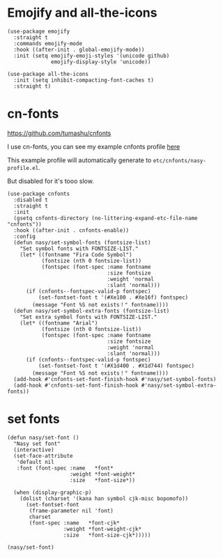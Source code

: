 * Emojify and all-the-icons

#+begin_src elisp
  (use-package emojify
    :straight t
    :commands emojify-mode
    :hook ((after-init . global-emojify-mode))
    :init (setq emojify-emoji-styles '(unicode github)
                emojify-display-style 'unicode))

  (use-package all-the-icons
    :init (setq inhibit-compacting-font-caches t)
    :straight t)
#+end_src

* cn-fonts

https://github.com/tumashu/cnfonts

I use cn-fonts, you can see my example cnfonts profile [[https://github.com/nasyxx/emacs.d/tree/master/literate-config/themes/cnfonts.org][here]]

This example profile will automatically generate to
~etc/cnfonts/nasy-profile.el~.

But disabled for it's tooo slow.

#+begin_src elisp
  (use-package cnfonts
    :disabled t
    :straight t
    :init
    (gsetq cnfonts-directory (no-littering-expand-etc-file-name "cnfonts"))
    :hook ((after-init . cnfonts-enable))
    :config
    (defun nasy/set-symbol-fonts (fontsize-list)
      "Set symbol fonts with FONTSIZE-LIST."
      (let* ((fontname "Fira Code Symbol")
             (fontsize (nth 0 fontsize-list))
             (fontspec (font-spec :name fontname
                                  :size fontsize
                                  :weight 'normal
                                  :slant 'normal)))
        (if (cnfonts--fontspec-valid-p fontspec)
            (set-fontset-font t '(#Xe100 . #Xe16f) fontspec)
          (message "Font %S not exists！" fontname))))
    (defun nasy/set-symbol-extra-fonts (fontsize-list)
      "Set extra symbol fonts with FONTSIZE-LIST."
      (let* ((fontname "Arial")
             (fontsize (nth 0 fontsize-list))
             (fontspec (font-spec :name fontname
                                  :size fontsize
                                  :weight 'normal
                                  :slant 'normal)))
        (if (cnfonts--fontspec-valid-p fontspec)
            (set-fontset-font t '(#X1d400 . #X1d744) fontspec)
          (message "Font %S not exists！" fontname))))
    (add-hook #'cnfonts-set-font-finish-hook #'nasy/set-symbol-fonts)
    (add-hook #'cnfonts-set-font-finish-hook #'nasy/set-symbol-extra-fonts))
#+end_src

* set fonts

#+begin_src elisp
  (defun nasy/set-font ()
    "Nasy set font"
    (interactive)
    (set-face-attribute
     'default nil
     :font (font-spec :name   *font*
                      :weight *font-weight*
                      :size   *font-size*))

    (when (display-graphic-p)
      (dolist (charset '(kana han symbol cjk-misc bopomofo))
        (set-fontset-font
         (frame-parameter nil 'font)
         charset
         (font-spec :name   *font-cjk*
                    :weight *font-weight-cjk*
                    :size   *font-size-cjk*)))))

  (nasy/set-font)
#+end_src
